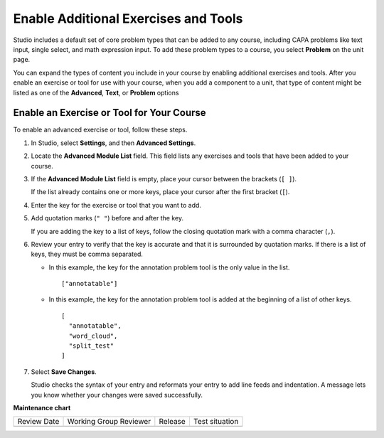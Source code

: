 .. _Enable Additional Exercises and Tools:

Enable Additional Exercises and Tools
#####################################

.. tags:: educator, how-to

Studio includes a default set of core problem types that can be added to any
course, including CAPA problems like text input, single select, and math
expression input. To add these problem types to a course, you select
**Problem** on the unit page.

You can expand the types of content you include in your course by enabling
additional exercises and tools. After you enable an exercise or tool for use
with your course, when you add a component to a unit, that type of content
might be listed as one of the **Advanced**, **Text**, or **Problem** options

Enable an Exercise or Tool for Your Course
******************************************

To enable an advanced exercise or tool, follow these steps.

#. In Studio, select **Settings**, and then **Advanced Settings**.

#. Locate the **Advanced Module List** field. This field lists any exercises
   and tools that have been added to your course.

#. If the **Advanced Module List** field is empty, place your cursor between
   the brackets (``[ ]``).

   If the list already contains one or more keys, place your cursor after the
   first bracket (``[``).

#. Enter the key for the exercise or tool that you want to add.

#. Add quotation marks (``" "``) before and after the key.

   If you are adding the key to a list of keys, follow the
   closing quotation mark with a comma character (``,``).

#. Review your entry to verify that the key is accurate and that it is
   surrounded by quotation marks. If there is a list of keys, they must be
   comma separated.

   * In this example, the key for the annotation problem tool is the only value
     in the list.

     ::

       ["annotatable"]

   * In this example, the key for the annotation problem tool is added at
     the beginning of a list of other keys.

     ::

       [
         "annotatable",
         "word_cloud",
         "split_test"
       ]

#. Select **Save Changes**.

   Studio checks the syntax of your entry and reformats your entry to add line
   feeds and indentation. A message lets you know whether your changes were
   saved successfully.

.. seealso::
 :class: dropdown

 :ref:`Core Problem Types` (reference)

 :ref:`Create Exercises` (concept)


**Maintenance chart**

+--------------+-------------------------------+----------------+--------------------------------+
| Review Date  | Working Group Reviewer        |   Release      |Test situation                  |
+--------------+-------------------------------+----------------+--------------------------------+
|              |                               |                |                                |
+--------------+-------------------------------+----------------+--------------------------------+
